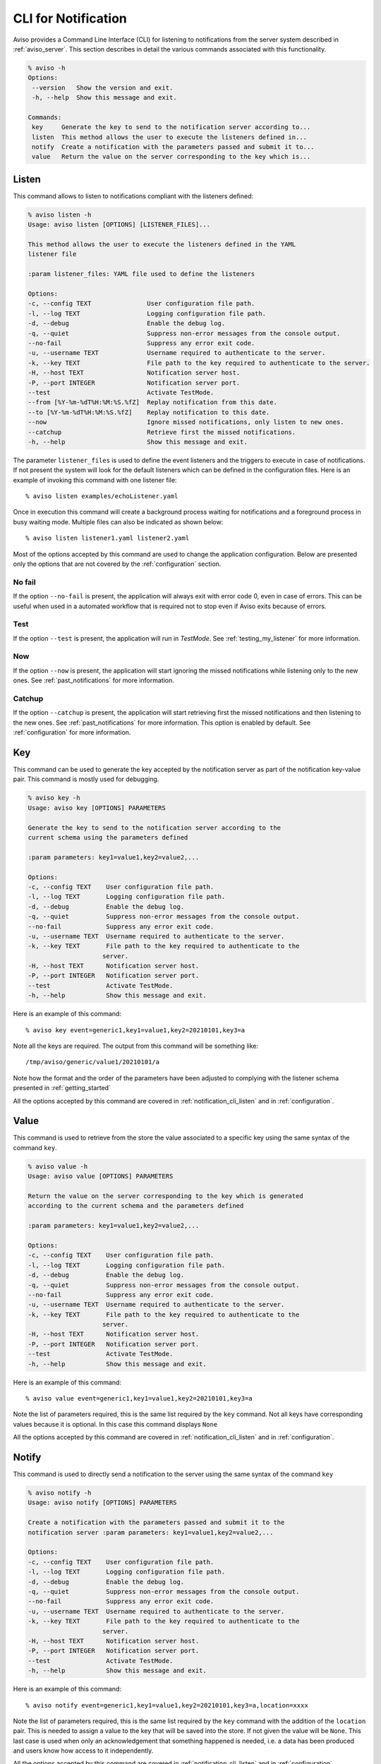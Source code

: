.. highlight:: console

.. _notification_cli:

CLI for Notification
====================

Aviso provides a Command Line Interface (CLI) for listening to notifications from the server system described in :ref:`aviso_server`. 
This section describes in detail the various commands associated with this functionality.

.. code-block:: console

   % aviso -h
   Options:
    --version   Show the version and exit.
    -h, --help  Show this message and exit.

   Commands:
    key     Generate the key to send to the notification server according to...
    listen  This method allows the user to execute the listeners defined in...
    notify  Create a notification with the parameters passed and submit it to...
    value   Return the value on the server corresponding to the key which is...


.. _notification_cli_listen:

Listen
------
This command allows to listen to notifications compliant with the listeners defined:

.. code-block:: console

    % aviso listen -h
    Usage: aviso listen [OPTIONS] [LISTENER_FILES]...

    This method allows the user to execute the listeners defined in the YAML
    listener file

    :param listener_files: YAML file used to define the listeners

    Options:
    -c, --config TEXT               User configuration file path.
    -l, --log TEXT                  Logging configuration file path.
    -d, --debug                     Enable the debug log.
    -q, --quiet                     Suppress non-error messages from the console output.
    --no-fail                       Suppress any error exit code.
    -u, --username TEXT             Username required to authenticate to the server.
    -k, --key TEXT                  File path to the key required to authenticate to the server.
    -H, --host TEXT                 Notification server host.
    -P, --port INTEGER              Notification server port.
    --test                          Activate TestMode.
    --from [%Y-%m-%dT%H:%M:%S.%fZ]  Replay notification from this date.
    --to [%Y-%m-%dT%H:%M:%S.%fZ]    Replay notification to this date.
    --now                           Ignore missed notifications, only listen to new ones.
    --catchup                       Retrieve first the missed notifications.
    -h, --help                      Show this message and exit.


The parameter ``listener_files`` is used to define the event listeners and the triggers to execute in case 
of notifications. If not present the system will look for the default listeners which can be 
defined in the configuration files. Here is an example of invoking this command with one listener file::

    % aviso listen examples/echoListener.yaml

Once in execution this command will create a background process waiting for notifications and a foreground process in busy 
waiting mode. Multiple files can also be indicated as  shown below::

   % aviso listen listener1.yaml listener2.yaml

Most of the options accepted by this command are used to change the application configuration. Below are presented only the options
that are not covered by the :ref:`configuration` section.

No fail
^^^^^^^
If the option ``--no-fail`` is present, the application will always exit with error code 0, even in case of errors. This can be
useful when used in a automated workflow that is required not to stop even if Aviso exits because of errors.

Test
^^^^
If the option ``--test`` is present, the application will run in `TestMode`. See :ref:`testing_my_listener` for more information.

Now
^^^
If the option ``--now`` is present, the application will start ignoring the missed notifications while listening only to the new ones. See :ref:`past_notifications` for more information.

Catchup
^^^^^^^
If the option ``--catchup`` is present, the application will start retrieving first the missed notifications and then listening to the new ones. See :ref:`past_notifications` for more information.
This option is enabled by default. See :ref:`configuration` for more information.


Key
---
This command can be used to generate the key accepted by the notification server as part of the notification key-value 
pair. This command is mostly used for debugging.

.. code-block:: console

    % aviso key -h
    Usage: aviso key [OPTIONS] PARAMETERS

    Generate the key to send to the notification server according to the
    current schema using the parameters defined

    :param parameters: key1=value1,key2=value2,...

    Options:
    -c, --config TEXT    User configuration file path.
    -l, --log TEXT       Logging configuration file path.
    -d, --debug          Enable the debug log.
    -q, --quiet          Suppress non-error messages from the console output.
    --no-fail            Suppress any error exit code.
    -u, --username TEXT  Username required to authenticate to the server.
    -k, --key TEXT       File path to the key required to authenticate to the
                        server.
    -H, --host TEXT      Notification server host.
    -P, --port INTEGER   Notification server port.
    --test               Activate TestMode.
    -h, --help           Show this message and exit.

Here is an example of this command::

    % aviso key event=generic1,key1=value1,key2=20210101,key3=a

Note all the keys are required. The output from this command will be something like::

    /tmp/aviso/generic/value1/20210101/a

Note how the format and the order of the parameters have been adjusted to complying with the listener schema presented in :ref:`getting_started`

All the options accepted by this command are covered in :ref:`notification_cli_listen` and in :ref:`configuration`.

Value
-----
This command is used to retrieve from the store the value associated to a specific key using the same syntax of the command ``key``.

.. code-block:: console

    % aviso value -h
    Usage: aviso value [OPTIONS] PARAMETERS

    Return the value on the server corresponding to the key which is generated
    according to the current schema and the parameters defined

    :param parameters: key1=value1,key2=value2,...

    Options:
    -c, --config TEXT    User configuration file path.
    -l, --log TEXT       Logging configuration file path.
    -d, --debug          Enable the debug log.
    -q, --quiet          Suppress non-error messages from the console output.
    --no-fail            Suppress any error exit code.
    -u, --username TEXT  Username required to authenticate to the server.
    -k, --key TEXT       File path to the key required to authenticate to the
                        server.
    -H, --host TEXT      Notification server host.
    -P, --port INTEGER   Notification server port.
    --test               Activate TestMode.
    -h, --help           Show this message and exit.

Here is  an example of this command::

    % aviso value event=generic1,key1=value1,key2=20210101,key3=a

Note the list of parameters required, this is the same list required by the ``key`` command.
Not all keys have corresponding values because it is optional. In this case this command displays ``None``

All the options accepted by this command are covered in :ref:`notification_cli_listen` and in :ref:`configuration`.

Notify
------
This command is used to directly send a notification to the server using the same syntax of the command ``key``

.. code-block:: console

    % aviso notify -h
    Usage: aviso notify [OPTIONS] PARAMETERS

    Create a notification with the parameters passed and submit it to the
    notification server :param parameters: key1=value1,key2=value2,...

    Options:
    -c, --config TEXT    User configuration file path.
    -l, --log TEXT       Logging configuration file path.
    -d, --debug          Enable the debug log.
    -q, --quiet          Suppress non-error messages from the console output.
    --no-fail            Suppress any error exit code.
    -u, --username TEXT  Username required to authenticate to the server.
    -k, --key TEXT       File path to the key required to authenticate to the
                        server.
    -H, --host TEXT      Notification server host.
    -P, --port INTEGER   Notification server port.
    --test               Activate TestMode.
    -h, --help           Show this message and exit.

Here is an example of this command::

    % aviso notify event=generic1,key1=value1,key2=20210101,key3=a,location=xxxx

Note the list of parameters required, this is the same list required by the ``key`` command with the addition of the ``location`` pair. This is needed to assign a value to the key that will be saved into the store. If not given the value will be ``None``. This last case is used when only an acknowledgement that something happened is needed, i.e. a data has been produced and users know how access to it independently.


All the options accepted by this command are covered in :ref:`notification_cli_listen` and in :ref:`configuration`.
